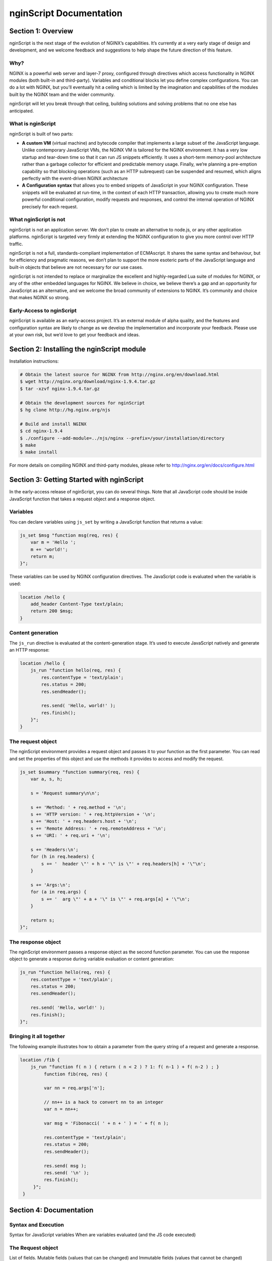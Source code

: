 
.. meta::
  :description: Introduction to nginScript, the NGINX javascript.
  
nginScript Documentation
========================

Section 1: Overview
-------------------

nginScript is the next stage of the evolution of NGINX’s capabilities.  It’s currently at a very early stage of design and development, and we welcome feedback and suggestions to help shape the future direction of this feature.

Why?
^^^^

NGINX is a powerful web server and layer-7 proxy, configured through directives which access functionality in NGINX modules (both built-in and third-party). Variables and conditional blocks let you define complex configurations.  You can do a lot with NGINX, but you’ll eventually hit a ceiling which is limited by the imagination and capabilities of the modules built by the NGINX team and the wider community.

nginScript will let you break through that ceiling, building solutions and solving problems that no one else has anticipated.

What is nginScript
^^^^^^^^^^^^^^^^^^^^^^^^

nginScript is built of two parts:

- **A custom VM** (virtual machine) and bytecode compiler that implements a large subset of the JavaScript language.  Unlike contemporary JavaScript VMs, the NGINX VM is tailored for the NGINX environment.  It has a very low startup and tear-down time so that it can run JS snippets efficiently.  It uses a short-term memory-pool architecture rather than a garbage collector for efficient and predictable memory usage.  Finally, we’re planning a pre-emption capability so that blocking operations (such as an HTTP subrequest) can be suspended and resumed, which aligns perfectly with the event-driven NGINX architecture
- **A Configuration syntax** that allows you to embed snippets of JavaScript in your NGINX configuration.  These snippets will be evaluated at run-time, in the context of each HTTP transaction, allowing you to create much more powerful conditional configuration, modify requests and responses, and control the internal operation of NGINX precisely for each request.

What nginScript is not
^^^^^^^^^^^^^^^^^^^^^^^^^^^^

nginScript is not an application server.  We don’t plan to create an alternative to node.js, or any other application platforms.  nginScript is targeted very firmly at extending the NGINX configuration to give you more control over HTTP traffic.

nginScript is not a full, standards-compliant implementation of ECMAscript.  It shares the same syntax and behaviour, but for efficiency and pragmatic reasons, we don’t plan to support the more esoteric parts of the JavaScript language and built-in objects that believe are not necessary for our use cases.

nginScript is not intended to replace or marginalize the excellent and highly-regarded Lua suite of modules for NGINX, or any of the other embedded languages for NGINX.  We believe in choice, we believe there’s a gap and an opportunity for JavaScript as an alternative, and we welcome the broad community of extensions to NGINX. It’s community and choice that makes NGINX so strong.

Early-Access to nginScript
^^^^^^^^^^^^^^^^^^^^^^^^^^^^^^^^

nginScript is available as an early-access project.  It’s an external module of alpha quality, and the features and configuration syntax are likely to change as we develop the implementation and incorporate your feedback.  Please use at your own risk, but we’d love to get your feedback and ideas.

Section 2: Installing the nginScript module
-------------------------------------------------

Installation instructions:

.. code-block:: bash

  # Obtain the latest source for NGINX from http://nginx.org/en/download.html
  $ wget http://nginx.org/download/nginx-1.9.4.tar.gz
  $ tar -xzvf nginx-1.9.4.tar.gz

  # Obtain the development sources for nginScript
  $ hg clone http://hg.nginx.org/njs

  # Build and install NGINX
  $ cd nginx-1.9.4
  $ ./configure --add-module=../njs/nginx --prefix=/your/installation/directory
  $ make
  $ make install

For more details on compiling NGINX and third-party modules, please refer to http://nginx.org/en/docs/configure.html 

Section 3: Getting Started with nginScript
------------------------------------------------

In the early-access release of nginScript, you can do several things.
Note that all JavaScript code should be inside JavaScript function that takes a request object and a response object.

Variables
^^^^^^^^^

You can declare variables using ``js_set`` by writing a JavaScript function that returns a value:

.. code-block:: nginx

  js_set $msg "function msg(req, res) {
      var m = 'Hello ';
      m += 'world!';
      return m;
  }";


These variables can be used by NGINX configuration directives. The JavaScript code is evaluated when the variable is used:

.. code-block:: nginx

  location /hello {
      add_header Content-Type text/plain;
      return 200 $msg;
  }

Content generation
^^^^^^^^^^^^^^^^^^

The ``js_run`` directive is evaluated at the content-generation stage. It’s used to execute JavaScript natively and generate an HTTP response:

.. code-block:: nginx

  location /hello {
      js_run "function hello(req, res) {
          res.contentType = 'text/plain';
          res.status = 200;
          res.sendHeader();

          res.send( 'Hello, world!' );
          res.finish();
      }";
  }


The request object
^^^^^^^^^^^^^^^^^^

The nginScript environment provides a request object and passes it to your function as the first parameter.  You can read and set the properties of this object and use the methods it provides to access and modify the request.

.. code-block:: nginx

  js_set $summary "function summary(req, res) {
      var a, s, h;

      s = 'Request summary\n\n';

      s += 'Method: ' + req.method + '\n';
      s += 'HTTP version: ' + req.httpVersion + '\n';
      s += 'Host: ' + req.headers.host + '\n';
      s += 'Remote Address: ' + req.remoteAddress + '\n';
      s += 'URI: ' + req.uri + '\n';

      s += 'Headers:\n';
      for (h in req.headers) {
          s += '  header \"' + h + '\" is \"' + req.headers[h] + '\"\n';
      }

      s += 'Args:\n';
      for (a in req.args) {
          s += '  arg \"' + a + '\" is \"' + req.args[a] + '\"\n';
      }

      return s;
  }";

The response object
^^^^^^^^^^^^^^^^^^^

The nginScript environment passes a response object as the second function parameter.
You can use the response object to generate a response during variable evaluation or content generation:

.. code-block:: nginx

  js_run "function hello(req, res) {
      res.contentType = 'text/plain';
      res.status = 200;
      res.sendHeader();

      res.send( 'Hello, world!' );
      res.finish();
  }";

Bringing it all together
^^^^^^^^^^^^^^^^^^^^^^^^

The following example illustrates how to obtain a parameter from the query string of a request and generate a response.

.. code-block:: nginx

 location /fib {
     js_run "function f( n ) { return ( n < 2 ) ? 1: f( n-1 ) + f( n-2 ) ; }
          function fib(req, res) {
          
          var nn = req.args['n'];

          // nn++ is a hack to convert nn to an integer
          var n = nn++;

          var msg = 'Fibonacci( ' + n + ' ) = ' + f( n );

          res.contentType = 'text/plain';
          res.status = 200;
          res.sendHeader();

          res.send( msg );
          res.send( '\n' );
          res.finish();
      }";
  }


Section 4: Documentation
------------------------

Syntax and Execution
^^^^^^^^^^^^^^^^^^^^

Syntax for JavaScript variables
When are variables evaluated (and the JS code executed)

The Request object
^^^^^^^^^^^^^^^^^^

List of fields.  Mutable fields (values that can be changed) and Immutable fields (values that cannot be changed)

List of methods

Tuning and Configuration
^^^^^^^^^^^^^^^^^^^^^^^^

Any tunables or configuration for nJS

Caveats and Limitations
^^^^^^^^^^^^^^^^^^^^^^^

nginScript supports a subset of the JS language.

Specific exclusions (e.g. no closures, no eval, etc)

It’s not our goal to create a complete implementation of the JS/ECMAscript standard.  Implement sufficient functionality that users can create sophisticated rules in NGINX to control how requests and responses are processed.

Further examples
^^^^^^^^^^^^^^^^

Any other complete examples that we can share?


Feedback - what we want you to do
^^^^^^^^^^^^^^^^^^^^^^^^^^^^^^^^^

Where to share feedback nginx-devel@nginx.org.

What sort of feedback we’re interested in:
suggestions for future features
recommendations on architectural improvements

.. note::
  This is an early-access release of nginScript.  Because the code is changing frequently, we’re not in a position to review and accept code contributions or patches at present.
